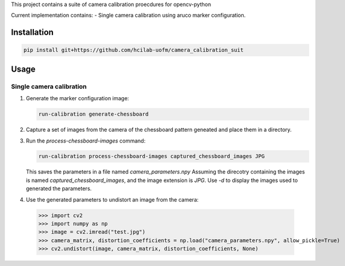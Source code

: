 This project contains a suite of camera calibration proecdures for opencv-python

Current implementation contains:
- Single camera calibration using aruco marker configuration.


Installation
------------
.. code-block:: bash

    pip install git+https://github.com/hcilab-uofm/camera_calibration_suit



Usage
-----

Single camera calibration
~~~~~~~~~~~~~~~~~~~~~~~~~
1. Generate the marker configuration image:

   .. code-block:: bash
                
     run-calibration generate-chessboard

2. Capture a set of images from the camera of the chessboard pattern geneated and place them in a directory.


3. Run the `process-chessboard-images` command:
    
   .. code-block:: bash
                
     run-calibration process-chessboard-images captured_chessboard_images JPG

   This saves the parameters in a file named `camera_parameters.npy`
   Assuming the direcotry containing the images is named `captured_chessboard_images`, and the image extension is `JPG`.
   Use `-d` to display the images used to generated the parameters.

4. Use the generated parameters to undistort an image from the camera:

  >>> import cv2
  >>> import numpy as np
  >>> image = cv2.imread("test.jpg")
  >>> camera_matrix, distortion_coefficients = np.load("camera_parameters.npy", allow_pickle=True)
  >>> cv2.undistort(image, camera_matrix, distortion_coefficients, None)
